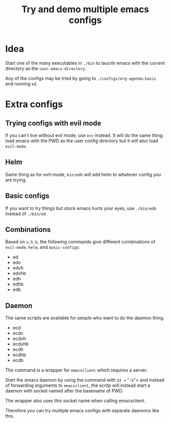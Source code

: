 #+TITLE: Try and demo multiple emacs configs

* Idea

Start one of the many executables in =./bin= to laucnh emacs with the current
directory as the =user-emacs-directory=.

Any of the configs may be tried by going to =./configs/org-agenda-basic= and
running =ed=.

* Extra configs


** Trying configs with evil mode
If you can't live without evil mode, use =ecv= instead.  It will do the same
thing: load emacs with the PWD as the user config directory but it will also
load =evil-mode=.

** Helm

Same thing as for evil-mode, =bin/edh= will add helm to whatever config you are
trying.

** Basic configs

If you want to try things but stock emacs hurts your eyes, use =./bin/edb=
instead of =./bin/ed=.

** Combinations

Based on =v,h,b=, the following commands give different combinations of
=evil-mode=, =helm=, and =basic-configs=:
- ed
- edv
- edvh
- edvhb
- edh
- edhb
- edb

** Daemon

The same scripts are available for people who want to do the daemon thing.

- ecd
- ecdv
- ecdvh
- ecdvhb
- ecdh
- ecdhb
- ecdb
  
The command is a wrapper for =emacsclient= which requires a server.

Start the emacs daemon by using the command with =$1 == "-s"= and instead of
forwarding arguments to =emacsclient=, the scritp will instead start a daemon
with socket named after the basename of PWD.

The wrapper also uses this socket name when calling emacsclient.

Therefore you can try multiple emacs configs with separate daemons like this.

